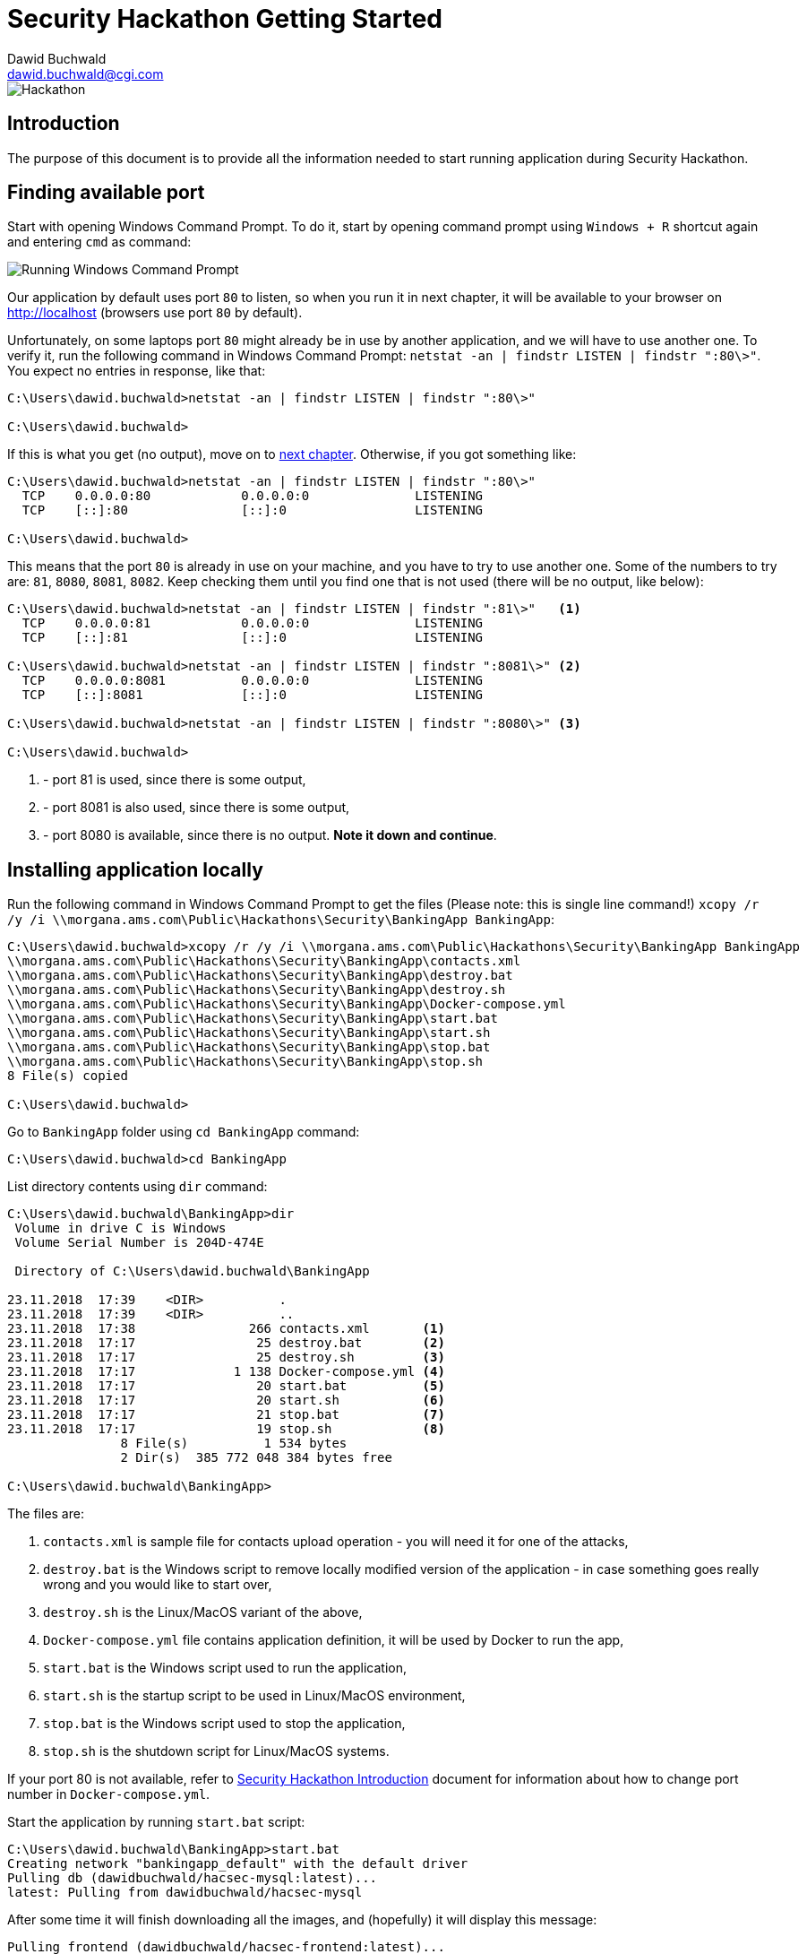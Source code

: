 Security Hackathon Getting Started
==================================
:Author: Dawid Buchwald 
:Email: dawid.buchwald@cgi.com
:version: 1.0
:linkattrs:

image::hackathon.jpg["Hackathon"]

Introduction
------------
The purpose of this document is to provide all the information needed to start running application during Security Hackathon.

[[checking-port-80]]
Finding available port
----------------------
Start with opening Windows Command Prompt. To do it, start by opening command prompt using `Windows + R` shortcut again and entering `cmd` as command:

image::run_cmd.jpg["Running Windows Command Prompt"]

Our application by default uses port `80` to listen, so when you run it in next chapter, it will be available to your browser on http://localhost (browsers use port `80` by default).

Unfortunately, on some laptops port `80` might already be in use by another application, and we will have to use another one. To verify it, run the following command in Windows Command Prompt: `netstat -an | findstr LISTEN | findstr ":80\>"`. You expect no entries in response, like that:
----
C:\Users\dawid.buchwald>netstat -an | findstr LISTEN | findstr ":80\>"

C:\Users\dawid.buchwald>
----

If this is what you get (no output), move on to <<running-compatibility-test-application,next chapter>>. Otherwise, if you got something like:
----
C:\Users\dawid.buchwald>netstat -an | findstr LISTEN | findstr ":80\>"
  TCP    0.0.0.0:80            0.0.0.0:0              LISTENING
  TCP    [::]:80               [::]:0                 LISTENING

C:\Users\dawid.buchwald>
----

This means that the port `80` is already in use on your machine, and you have to try to use another one. Some of the numbers to try are: `81`, `8080`, `8081`, `8082`. Keep checking them until you find one that is not used (there will be no output, like below):
----
C:\Users\dawid.buchwald>netstat -an | findstr LISTEN | findstr ":81\>"   <1>
  TCP    0.0.0.0:81            0.0.0.0:0              LISTENING
  TCP    [::]:81               [::]:0                 LISTENING

C:\Users\dawid.buchwald>netstat -an | findstr LISTEN | findstr ":8081\>" <2>
  TCP    0.0.0.0:8081          0.0.0.0:0              LISTENING
  TCP    [::]:8081             [::]:0                 LISTENING

C:\Users\dawid.buchwald>netstat -an | findstr LISTEN | findstr ":8080\>" <3>

C:\Users\dawid.buchwald>
----

<1> - port 81 is used, since there is some output,
<2> - port 8081 is also used, since there is some output,
<3> - port 8080 is available, since there is no output. *Note it down and continue*.

Installing application locally
------------------------------
Run the following command in Windows Command Prompt to get the files (Please note: this is single line command!) `xcopy /r /y /i \\morgana.ams.com\Public\Hackathons\Security\BankingApp BankingApp`:
----
C:\Users\dawid.buchwald>xcopy /r /y /i \\morgana.ams.com\Public\Hackathons\Security\BankingApp BankingApp
\\morgana.ams.com\Public\Hackathons\Security\BankingApp\contacts.xml
\\morgana.ams.com\Public\Hackathons\Security\BankingApp\destroy.bat
\\morgana.ams.com\Public\Hackathons\Security\BankingApp\destroy.sh
\\morgana.ams.com\Public\Hackathons\Security\BankingApp\Docker-compose.yml
\\morgana.ams.com\Public\Hackathons\Security\BankingApp\start.bat
\\morgana.ams.com\Public\Hackathons\Security\BankingApp\start.sh
\\morgana.ams.com\Public\Hackathons\Security\BankingApp\stop.bat
\\morgana.ams.com\Public\Hackathons\Security\BankingApp\stop.sh
8 File(s) copied

C:\Users\dawid.buchwald>
----

Go to `BankingApp` folder using `cd BankingApp` command:
----
C:\Users\dawid.buchwald>cd BankingApp

----

List directory contents using `dir` command:
----
C:\Users\dawid.buchwald\BankingApp>dir
 Volume in drive C is Windows
 Volume Serial Number is 204D-474E

 Directory of C:\Users\dawid.buchwald\BankingApp

23.11.2018  17:39    <DIR>          .
23.11.2018  17:39    <DIR>          ..
23.11.2018  17:38               266 contacts.xml       <1>
23.11.2018  17:17                25 destroy.bat        <2>
23.11.2018  17:17                25 destroy.sh         <3>
23.11.2018  17:17             1 138 Docker-compose.yml <4>
23.11.2018  17:17                20 start.bat          <5>
23.11.2018  17:17                20 start.sh           <6>
23.11.2018  17:17                21 stop.bat           <7>
23.11.2018  17:17                19 stop.sh            <8>
               8 File(s)          1 534 bytes
               2 Dir(s)  385 772 048 384 bytes free

C:\Users\dawid.buchwald\BankingApp>
----

The files are:

<1> `contacts.xml` is sample file for contacts upload operation - you will need it for one of the attacks,
<2> `destroy.bat` is the Windows script to remove locally modified version of the application - in case something goes really wrong and you would like to start over,
<3> `destroy.sh` is the Linux/MacOS variant of the above,
<4> `Docker-compose.yml` file contains application definition, it will be used by Docker to run the app,
<5> `start.bat` is the Windows script used to run the application,
<6> `start.sh` is the startup script to be used in Linux/MacOS environment,
<7> `stop.bat` is the Windows script used to stop the application,
<8> `stop.sh` is the shutdown script for Linux/MacOS systems.

If your port 80 is not available, refer to link:hacsec-intro.html#running-compatibility-test-application[Security Hackathon Introduction] document for information about how to change port number in `Docker-compose.yml`.

Start the application by running `start.bat` script:

----
C:\Users\dawid.buchwald\BankingApp>start.bat
Creating network "bankingapp_default" with the default driver
Pulling db (dawidbuchwald/hacsec-mysql:latest)...
latest: Pulling from dawidbuchwald/hacsec-mysql
----

After some time it will finish downloading all the images, and (hopefully) it will display this message:
----
Pulling frontend (dawidbuchwald/hacsec-frontend:latest)...
latest: Pulling from dawidbuchwald/hacsec-frontend
a5a6f2f73cd8: Already exists
ac13924397e3: Already exists
91b81769f14a: Already exists
fec7170426de: Already exists
992c7790d5f3: Already exists
bc3a6acac95c: Pull complete
10bbc6ca47d9: Pull complete
Creating acmebank-fake-login ... done
Creating acmebank-redis      ... done
Creating acmebank-cdn        ... done
Creating acmebank-db         ... done
Creating acmebank-adminer    ... done
Creating acmebank-api        ... done
Creating acmebank-frontend   ... done

C:\Users\dawid.buchwald\BankingApp>
----

Open the browser by typing `start http://localhost` command. If you are using custom port, append it after colon.
----
C:\Users\dawid.buchwald\BankingApp>start http://localhost
----

Logging into the application for the first time
-----------------------------------------------
In order to log into banking system, use `2241` login and `password` password.